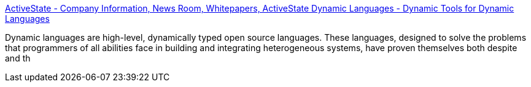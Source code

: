 :jbake-type: post
:jbake-status: published
:jbake-title: ActiveState - Company Information, News Room, Whitepapers, ActiveState Dynamic Languages - Dynamic Tools for Dynamic Languages
:jbake-tags: concepts,dynamic,langage,software,_mois_sept.,_année_2004
:jbake-date: 2004-09-01
:jbake-depth: ../
:jbake-uri: shaarli/1094048382000.adoc
:jbake-source: https://nicolas-delsaux.hd.free.fr/Shaarli?searchterm=http%3A%2F%2Fwww.activestate.com%2FCompany%2FNewsRoom%2Fwhitepapers_ADL.plex&searchtags=concepts+dynamic+langage+software+_mois_sept.+_ann%C3%A9e_2004
:jbake-style: shaarli

http://www.activestate.com/Company/NewsRoom/whitepapers_ADL.plex[ActiveState - Company Information, News Room, Whitepapers, ActiveState Dynamic Languages - Dynamic Tools for Dynamic Languages]

Dynamic languages are high-level, dynamically typed open source languages. These languages, designed to solve the problems that programmers of all abilities face in building and integrating heterogeneous systems, have proven themselves both despite and th
